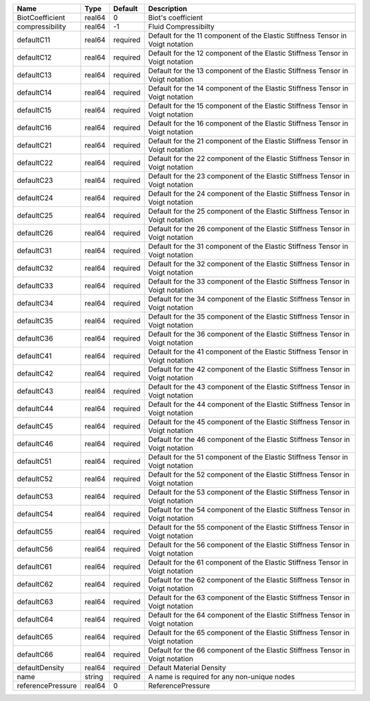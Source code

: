 

================= ====== ======== ============================================================================== 
Name              Type   Default  Description                                                                    
================= ====== ======== ============================================================================== 
BiotCoefficient   real64 0        Biot's coefficient                                                             
compressibility   real64 -1       Fluid Compressibilty                                                           
defaultC11        real64 required Default for the 11 component of the Elastic Stiffness Tensor in Voigt notation 
defaultC12        real64 required Default for the 12 component of the Elastic Stiffness Tensor in Voigt notation 
defaultC13        real64 required Default for the 13 component of the Elastic Stiffness Tensor in Voigt notation 
defaultC14        real64 required Default for the 14 component of the Elastic Stiffness Tensor in Voigt notation 
defaultC15        real64 required Default for the 15 component of the Elastic Stiffness Tensor in Voigt notation 
defaultC16        real64 required Default for the 16 component of the Elastic Stiffness Tensor in Voigt notation 
defaultC21        real64 required Default for the 21 component of the Elastic Stiffness Tensor in Voigt notation 
defaultC22        real64 required Default for the 22 component of the Elastic Stiffness Tensor in Voigt notation 
defaultC23        real64 required Default for the 23 component of the Elastic Stiffness Tensor in Voigt notation 
defaultC24        real64 required Default for the 24 component of the Elastic Stiffness Tensor in Voigt notation 
defaultC25        real64 required Default for the 25 component of the Elastic Stiffness Tensor in Voigt notation 
defaultC26        real64 required Default for the 26 component of the Elastic Stiffness Tensor in Voigt notation 
defaultC31        real64 required Default for the 31 component of the Elastic Stiffness Tensor in Voigt notation 
defaultC32        real64 required Default for the 32 component of the Elastic Stiffness Tensor in Voigt notation 
defaultC33        real64 required Default for the 33 component of the Elastic Stiffness Tensor in Voigt notation 
defaultC34        real64 required Default for the 34 component of the Elastic Stiffness Tensor in Voigt notation 
defaultC35        real64 required Default for the 35 component of the Elastic Stiffness Tensor in Voigt notation 
defaultC36        real64 required Default for the 36 component of the Elastic Stiffness Tensor in Voigt notation 
defaultC41        real64 required Default for the 41 component of the Elastic Stiffness Tensor in Voigt notation 
defaultC42        real64 required Default for the 42 component of the Elastic Stiffness Tensor in Voigt notation 
defaultC43        real64 required Default for the 43 component of the Elastic Stiffness Tensor in Voigt notation 
defaultC44        real64 required Default for the 44 component of the Elastic Stiffness Tensor in Voigt notation 
defaultC45        real64 required Default for the 45 component of the Elastic Stiffness Tensor in Voigt notation 
defaultC46        real64 required Default for the 46 component of the Elastic Stiffness Tensor in Voigt notation 
defaultC51        real64 required Default for the 51 component of the Elastic Stiffness Tensor in Voigt notation 
defaultC52        real64 required Default for the 52 component of the Elastic Stiffness Tensor in Voigt notation 
defaultC53        real64 required Default for the 53 component of the Elastic Stiffness Tensor in Voigt notation 
defaultC54        real64 required Default for the 54 component of the Elastic Stiffness Tensor in Voigt notation 
defaultC55        real64 required Default for the 55 component of the Elastic Stiffness Tensor in Voigt notation 
defaultC56        real64 required Default for the 56 component of the Elastic Stiffness Tensor in Voigt notation 
defaultC61        real64 required Default for the 61 component of the Elastic Stiffness Tensor in Voigt notation 
defaultC62        real64 required Default for the 62 component of the Elastic Stiffness Tensor in Voigt notation 
defaultC63        real64 required Default for the 63 component of the Elastic Stiffness Tensor in Voigt notation 
defaultC64        real64 required Default for the 64 component of the Elastic Stiffness Tensor in Voigt notation 
defaultC65        real64 required Default for the 65 component of the Elastic Stiffness Tensor in Voigt notation 
defaultC66        real64 required Default for the 66 component of the Elastic Stiffness Tensor in Voigt notation 
defaultDensity    real64 required Default Material Density                                                       
name              string required A name is required for any non-unique nodes                                    
referencePressure real64 0        ReferencePressure                                                              
================= ====== ======== ============================================================================== 


